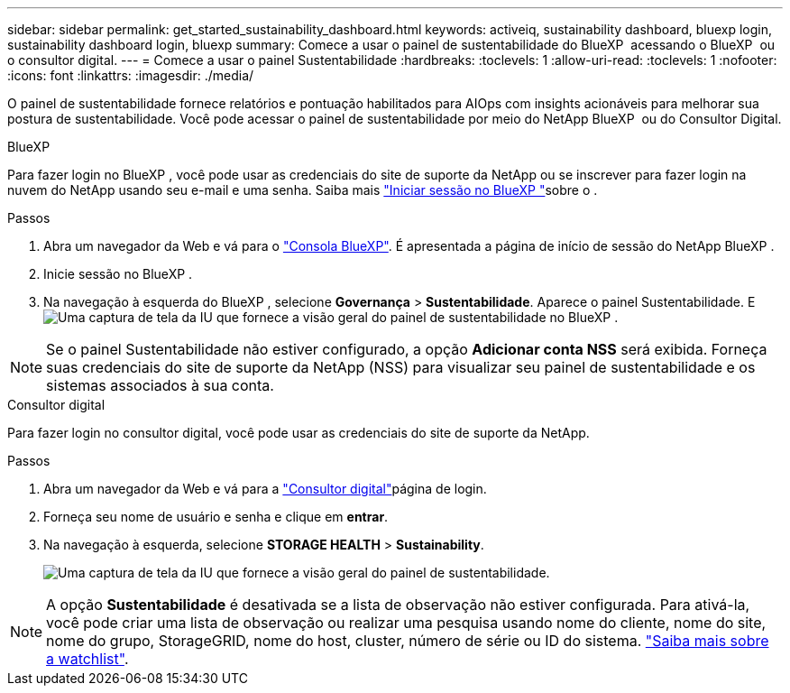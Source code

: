---
sidebar: sidebar 
permalink: get_started_sustainability_dashboard.html 
keywords: activeiq, sustainability dashboard, bluexp login, sustainability dashboard login, bluexp 
summary: Comece a usar o painel de sustentabilidade do BlueXP  acessando o BlueXP  ou o consultor digital. 
---
= Comece a usar o painel Sustentabilidade
:hardbreaks:
:toclevels: 1
:allow-uri-read: 
:toclevels: 1
:nofooter: 
:icons: font
:linkattrs: 
:imagesdir: ./media/


[role="lead"]
O painel de sustentabilidade fornece relatórios e pontuação habilitados para AIOps com insights acionáveis para melhorar sua postura de sustentabilidade. Você pode acessar o painel de sustentabilidade por meio do NetApp BlueXP  ou do Consultor Digital.

[role="tabbed-block"]
====
.BlueXP
--
Para fazer login no BlueXP , você pode usar as credenciais do site de suporte da NetApp ou se inscrever para fazer login na nuvem do NetApp usando seu e-mail e uma senha. Saiba mais link:https://docs.netapp.com/us-en/cloud-manager-setup-admin/task-logging-in.html["Iniciar sessão no BlueXP "^]sobre o .

.Passos
. Abra um navegador da Web e vá para o link:https://console.bluexp.netapp.com/["Consola BlueXP"^]. É apresentada a página de início de sessão do NetApp BlueXP .
. Inicie sessão no BlueXP .
. Na navegação à esquerda do BlueXP , selecione *Governança* > *Sustentabilidade*. Aparece o painel Sustentabilidade. E image:sustainability_dashboard_bluexp.png["Uma captura de tela da IU que fornece a visão geral do painel de sustentabilidade no BlueXP ."]



NOTE: Se o painel Sustentabilidade não estiver configurado, a opção *Adicionar conta NSS* será exibida. Forneça suas credenciais do site de suporte da NetApp (NSS) para visualizar seu painel de sustentabilidade e os sistemas associados à sua conta.

--
.Consultor digital
--
Para fazer login no consultor digital, você pode usar as credenciais do site de suporte da NetApp.

.Passos
. Abra um navegador da Web e vá para a link:https://activeiq.netapp.com/?source=onlinedocs["Consultor digital"^]página de login.
. Forneça seu nome de usuário e senha e clique em *entrar*.
. Na navegação à esquerda, selecione *STORAGE HEALTH* > *Sustainability*.
+
image:sustainability_dashboard.png["Uma captura de tela da IU que fornece a visão geral do painel de sustentabilidade."]




NOTE: A opção *Sustentabilidade* é desativada se a lista de observação não estiver configurada. Para ativá-la, você pode criar uma lista de observação ou realizar uma pesquisa usando nome do cliente, nome do site, nome do grupo, StorageGRID, nome do host, cluster, número de série ou ID do sistema. link:concept_overview_dashboard.html["Saiba mais sobre a watchlist"].

--
====